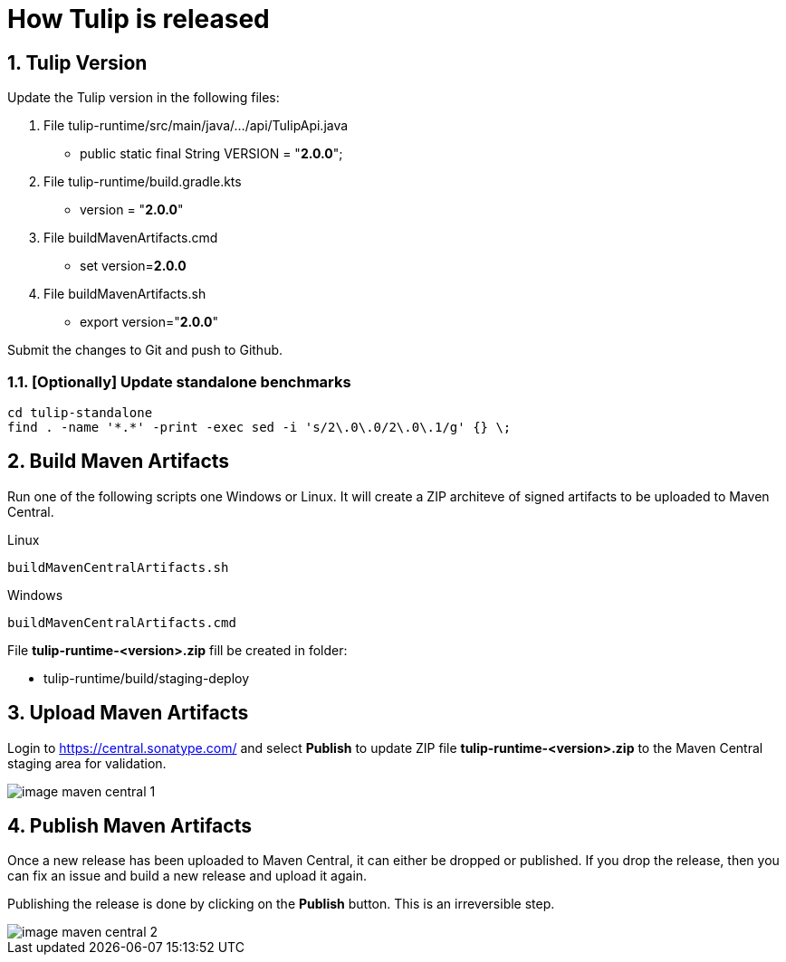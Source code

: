 = How Tulip is released
:sectnums:

== Tulip Version

Update the Tulip version in the following files:

. File tulip-runtime/src/main/java/.../api/TulipApi.java
** public static final String VERSION = "**2.0.0**";

. File tulip-runtime/build.gradle.kts
** version = "**2.0.0**"

. File buildMavenArtifacts.cmd
** set version=**2.0.0**

. File buildMavenArtifacts.sh
** export version="**2.0.0**"

Submit the changes to Git and push to Github.


=== [Optionally] Update standalone benchmarks

----
cd tulip-standalone
find . -name '*.*' -print -exec sed -i 's/2\.0\.0/2\.0\.1/g' {} \;
----

== Build Maven Artifacts

Run one of the following scripts one Windows or Linux. It will create a ZIP architeve of signed artifacts to be uploaded to Maven Central.

Linux::

[source,bash]
----
buildMavenCentralArtifacts.sh
----

Windows::

[source,cmd]
----
buildMavenCentralArtifacts.cmd
----

File **tulip-runtime-<version>.zip** fill be created in folder:

* tulip-runtime/build/staging-deploy

== Upload Maven Artifacts

Login to https://central.sonatype.com/ and select *Publish* to update ZIP file **tulip-runtime-<version>.zip** to the Maven Central staging area for validation.

image::images/image-maven-central-1.png[]

== Publish Maven Artifacts

Once a new release has been uploaded to Maven Central, it can either be dropped or published.  If you drop the release, then you can fix an issue and build a new release and upload it again.

Publishing the release is done by clicking on the **Publish** button. This is an irreversible step.

image::images/image-maven-central-2.png[]